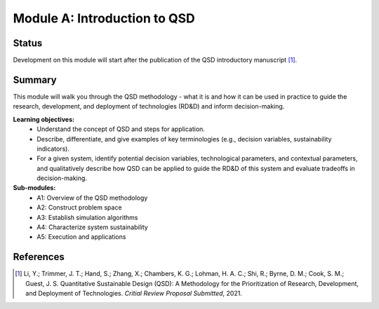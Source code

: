 =============================
Module A: Introduction to QSD
=============================


Status
------
.. image:: https://img.shields.io/badge/status-pending-orange?style=flat

Development on this module will start after the publication of the QSD introductory manuscript [1]_.


Summary
-------
This module will walk you through the QSD methodology - what it is and how it can be used in practice to guide the research, development, and deployment of technologies (RD&D) and inform decision-making.

**Learning objectives:**
	- Understand the concept of QSD and steps for application.
	- Describe, differentiate, and give examples of key terminologies (e.g., decision variables, sustainability indicators).
	- For a given system, identify potential decision variables, technological parameters, and contextual parameters, and qualitatively describe how QSD can be applied to guide the RD&D of this system and evaluate tradeoffs in decision-making.

**Sub-modules:**
	- A1: Overview of the QSD methodology
	- A2: Construct problem space
	- A3: Establish simulation algorithms
	- A4: Characterize system sustainability
	- A5: Execution and applications


References
----------
.. [1] Li, Y.; Trimmer, J. T.; Hand, S.; Zhang, X.; Chambers, K. G.; Lohman, H. A. C.; Shi, R.; Byrne, D. M.; Cook, S. M.; Guest, J. S. Quantitative Sustainable Design (QSD): A Methodology for the Prioritization of Research, Development, and Deployment of Technologies. *Critial Review Proposal Submitted*, 2021.